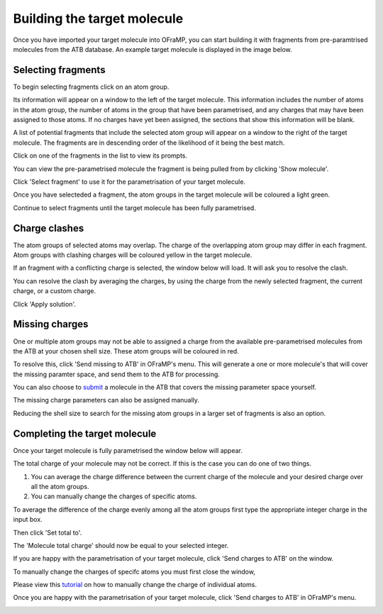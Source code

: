 Building the target molecule
===================

Once you have imported your target molecule into OFraMP, you can start building it with fragments from pre-paramtrised molecules from the ATB database. An example target molecule is displayed in the image below.

.. image:: images/Loaded_target_OFraMP_molecule.png
   :width: 600

Selecting fragments
-------------------

To begin selecting fragments click on an atom group.

.. image:: images/select_atom_group.png
   :width: 500

Its information will appear on a window to the left of the target molecule. This information includes the number of atoms in the atom group, the number of atoms in the group that have been parametrised, and any charges that may have been assigned to those atoms. If no charges have yet been assigned, the sections that show this information will be blank.

.. image:: images/atom_selection_window.png
   :width: 300

A list of potential fragments that include the selected atom group will appear on a window to the right of the target molecule. The fragments are in descending order of the likelihood of it being the best match. 

.. image:: images/found_fragments_window.png
   :width: 300

Click on one of the fragments in the list to view its prompts.

.. image:: images/view_fragment_options.png
   :width: 600

You can view the pre-parametrised molecule the fragment is being pulled from by clicking 'Show molecule'.

.. image:: images/show_molecule_fragment.png
   :width: 450

Click 'Select fragment' to use it for the parametrisation of your target molecule.

.. image:: images/select_fragment.png
   :width: 600

Once you have selecteded a fragment, the atom groups in the target molecule will be coloured a light green.

.. image:: images/light_green_selected_fragment.png
   :width: 500

Continue to select fragments until the target molecule has been fully parametrised.

Charge clashes
--------------

The atom groups of selected atoms may overlap. The charge of the overlapping atom group may differ in each fragment. Atom groups with clashing charges will be coloured yellow in the target molecule. 

.. image:: images/charge_clash.png
   :width: 500

If an fragment with a conflicting charge is selected, the window below will load. It will ask you to resolve the clash.

.. image:: images/charge_clash_window.png
   :width: 450

You can resolve the clash by averaging the charges, by using the charge from the newly selected fragment, the current charge, or a custom charge.

.. image:: images/choose_clash_solution.png
   :width: 450

Click 'Apply solution'.

.. image:: images/apply_clash_solution.png
   :width: 450

Missing charges
---------------

One or multiple atom groups may not be able to assigned a charge from the available pre-parametrised molecules from the ATB at your chosen shell size. These atom groups will be coloured in red.

.. image:: images/missing_atom_groups.png
   :width: 500

To resolve this, click 'Send missing to ATB' in OFraMP's menu. This will generate a one or more molecule's that will cover the missing paramter space, and send them to the ATB for processing. 

.. image:: images/send_missing_to_ATB.png
   :width: 600

You can also choose to `submit <https://atb-uq.github.io/atb_docs/general/submitting_molecules.html>`_ a molecule in the ATB that covers the missing parameter space yourself. 

The missing charge parameters can also be assigned manually. 

Reducing the shell size to search for the missing atom groups in a larger set of fragments is also an option. 

Completing the target molecule
------------------------------

Once your target molecule is fully parametrised the window below will appear.

.. image:: images/fully_parametrised_window.png
   :width: 450

The total charge of your molecule may not be correct. If this is the case you can do one of two things. 

#. You can average the charge difference between the current charge of the molecule and your desired charge over all the atom groups. 
#. You can manually change the charges of specific atoms.

To average the difference of the charge evenly among all the atom groups first type the appropriate integer charge in the input box.

.. image:: images/change_charge_integer.png
   :width: 450

Then click 'Set total to'. 

.. image:: images/set_total_to.png
   :width: 450

The 'Molecule total charge' should now be equal to your selected integer.

If you are happy with the parametrisation of your target molecule, click 'Send charges to ATB' on the window.

.. image:: images/send_charges_to_ATB_window.png
   :width: 450

To manually change the charges of specifc atoms you must first close the window,

.. image:: images/close_fully_parametrised_window.png
   :width: 450

Please view this `tutorial <https://atb-uq.github.io/atb_docs/OFraMP/Manual_charge_change.html>`_ on how to manually change the charge of individual atoms.

Once you are happy with the parametrisation of your target molecule, click 'Send charges to ATB' in OFraMP's menu. 

.. image:: images/send_charges_to_ATB_OFraMP_menu.png
   :width: 600
